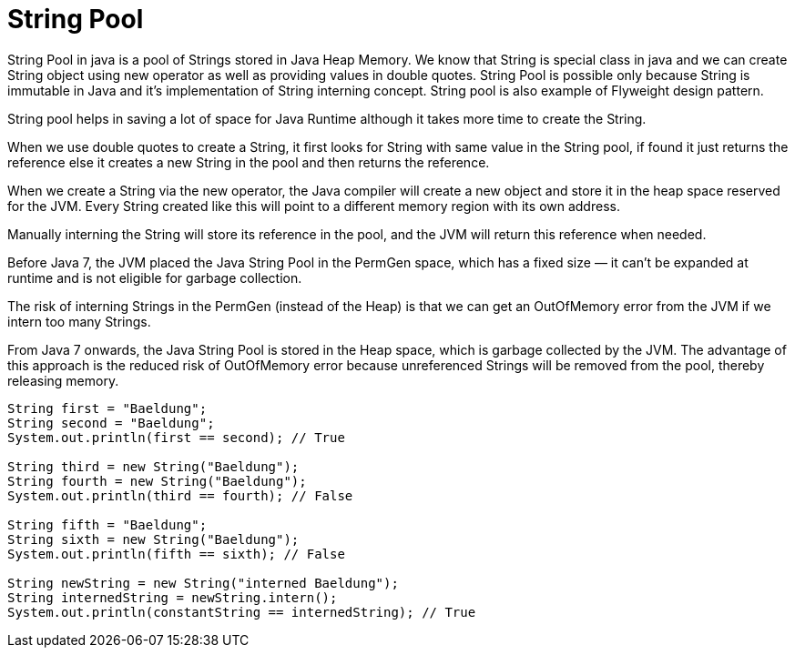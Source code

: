 # String Pool

String Pool in java is a pool of Strings stored in Java Heap Memory. We know that String is special class in java and we can create String object using new operator as well as providing values in double quotes.
String Pool is possible only because String is immutable in Java and it’s implementation of String interning concept. String pool is also example of Flyweight design pattern.

String pool helps in saving a lot of space for Java Runtime although it takes more time to create the String.

When we use double quotes to create a String, it first looks for String with same value in the String pool, if found it just returns the reference else it creates a new String in the pool and then returns the reference.

When we create a String via the new operator, the Java compiler will create a new object and store it in the heap space reserved for the JVM.
Every String created like this will point to a different memory region with its own address.

Manually interning the String will store its reference in the pool, and the JVM will return this reference when needed.

Before Java 7, the JVM placed the Java String Pool in the PermGen space, which has a fixed size — it can’t be expanded at runtime and is not eligible for garbage collection.

The risk of interning Strings in the PermGen (instead of the Heap) is that we can get an OutOfMemory error from the JVM if we intern too many Strings.

From Java 7 onwards, the Java String Pool is stored in the Heap space, which is garbage collected by the JVM. The advantage of this approach is the reduced risk of OutOfMemory error because unreferenced Strings will be removed from the pool, thereby releasing memory.

```
String first = "Baeldung"; 
String second = "Baeldung"; 
System.out.println(first == second); // True

String third = new String("Baeldung");
String fourth = new String("Baeldung"); 
System.out.println(third == fourth); // False

String fifth = "Baeldung";
String sixth = new String("Baeldung");
System.out.println(fifth == sixth); // False

String newString = new String("interned Baeldung");
String internedString = newString.intern();
System.out.println(constantString == internedString); // True
```
